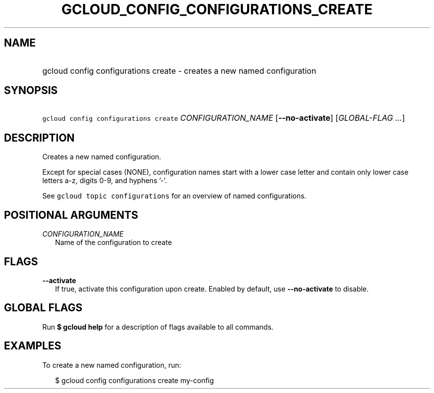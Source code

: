 
.TH "GCLOUD_CONFIG_CONFIGURATIONS_CREATE" 1



.SH "NAME"
.HP
gcloud config configurations create \- creates a new named configuration



.SH "SYNOPSIS"
.HP
\f5gcloud config configurations create\fR \fICONFIGURATION_NAME\fR [\fB\-\-no\-activate\fR] [\fIGLOBAL\-FLAG\ ...\fR]



.SH "DESCRIPTION"

Creates a new named configuration.

Except for special cases (NONE), configuration names start with a lower case
letter and contain only lower case letters a\-z, digits 0\-9, and hyphens '\-'.

See \f5gcloud topic configurations\fR for an overview of named configurations.



.SH "POSITIONAL ARGUMENTS"

\fICONFIGURATION_NAME\fR
.RS 2m
Name of the configuration to create


.RE

.SH "FLAGS"

\fB\-\-activate\fR
.RS 2m
If true, activate this configuration upon create. Enabled by default, use
\fB\-\-no\-activate\fR to disable.


.RE

.SH "GLOBAL FLAGS"

Run \fB$ gcloud help\fR for a description of flags available to all commands.



.SH "EXAMPLES"

To create a new named configuration, run:

.RS 2m
$ gcloud config configurations create my\-config
.RE
